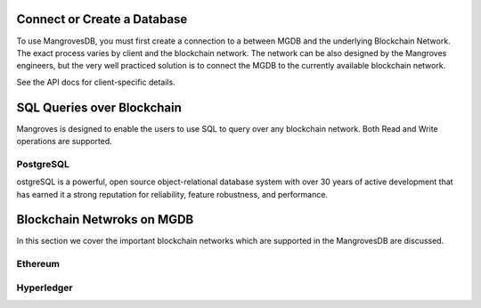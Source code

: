 
Connect or Create a Database
==============================

To use MangrovesDB, you must first create a connection to a between MGDB and the underlying Blockchain Network. The exact process varies by client and the blockchain network. The network can be also designed by the Mangroves engineers, but the very well practiced solution is to connect the MGDB to the currently available blockchain network. 

See the API docs for client-specific details.


SQL Queries over Blockchain
==============================

Mangroves is designed to enable the users to use SQL to query over any blockchain network. Both Read and Write operations are supported.


PostgreSQL 
--------------------

ostgreSQL is a powerful, open source object-relational database system with over 30 years of active development that has earned it a strong reputation for reliability, feature robustness, and performance.


Blockchain Netwroks on MGDB
==============================

In this section we cover the important blockchain networks which are supported in the MangrovesDB are discussed.


Ethereum
--------------------




Hyperledger
--------------------